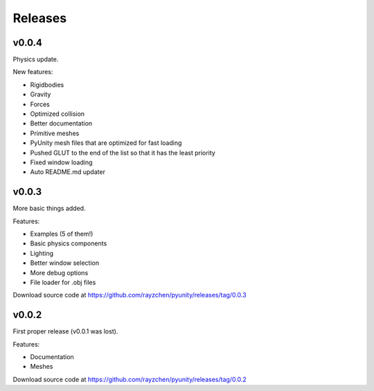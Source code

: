 ========
Releases
========

v0.0.4
======
Physics update.

New features:

- Rigidbodies
- Gravity
- Forces
- Optimized collision
- Better documentation
- Primitive meshes
- PyUnity mesh files that are optimized for fast loading
- Pushed GLUT to the end of the list so that it has the least priority
- Fixed window loading
- Auto README.md updater

v0.0.3
======
More basic things added.

Features:

- Examples (5 of them!)
- Basic physics components
- Lighting
- Better window selection
- More debug options
- File loader for .obj files

Download source code at
https://github.com/rayzchen/pyunity/releases/tag/0.0.3

v0.0.2
======
First proper release (v0.0.1 was
lost).

Features:

- Documentation
- Meshes

Download source code at
https://github.com/rayzchen/pyunity/releases/tag/0.0.2
